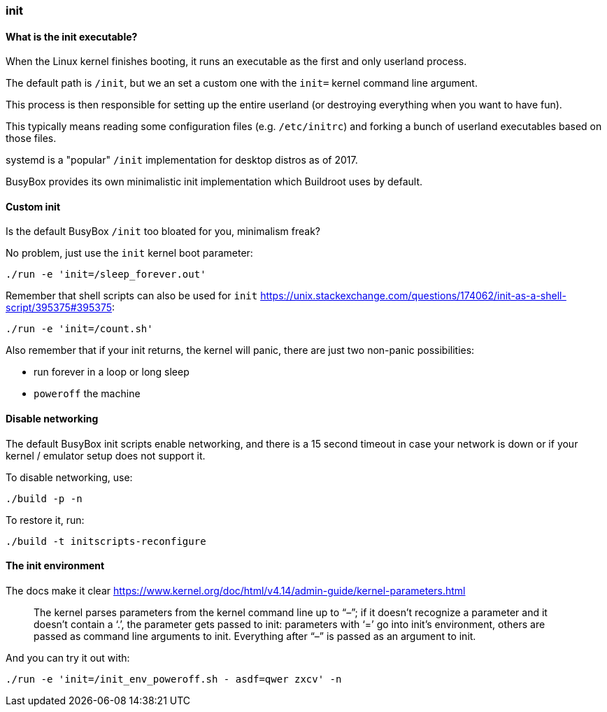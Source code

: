 === init

==== What is the init executable?

When the Linux kernel finishes booting, it runs an executable as the first and only userland process.

The default path is `/init`, but we an set a custom one with the `init=` kernel command line argument.

This process is then responsible for setting up the entire userland (or destroying everything when you want to have fun).

This typically means reading some configuration files (e.g. `/etc/initrc`) and forking a bunch of userland executables based on those files.

systemd is a "popular" `/init` implementation for desktop distros as of 2017.

BusyBox provides its own minimalistic init implementation which Buildroot uses by default.

==== Custom init

Is the default BusyBox `/init` too bloated for you, minimalism freak?

No problem, just use the `init` kernel boot parameter:

....
./run -e 'init=/sleep_forever.out'
....

Remember that shell scripts can also be used for `init` https://unix.stackexchange.com/questions/174062/init-as-a-shell-script/395375#395375:

....
./run -e 'init=/count.sh'
....

Also remember that if your init returns, the kernel will panic, there are just two non-panic possibilities:

* run forever in a loop or long sleep
* `poweroff` the machine

==== Disable networking

The default BusyBox init scripts enable networking, and there is a 15 second timeout in case your network is down or if your kernel / emulator setup does not support it.

To disable networking, use:

....
./build -p -n
....

To restore it, run:

....
./build -t initscripts-reconfigure
....

==== The init environment

The docs make it clear https://www.kernel.org/doc/html/v4.14/admin-guide/kernel-parameters.html

_____________________________________________________________________________________________________________________________________________________________________________________________________________________________________________________________________________________________________________________________________
The kernel parses parameters from the kernel command line up to “–”; if it doesn’t recognize a parameter and it doesn’t contain a ‘.’, the parameter gets passed to init: parameters with ‘=’ go into init’s environment, others are passed as command line arguments to init. Everything after “–” is passed as an argument to init.
_____________________________________________________________________________________________________________________________________________________________________________________________________________________________________________________________________________________________________________________________________

And you can try it out with:

....
./run -e 'init=/init_env_poweroff.sh - asdf=qwer zxcv' -n
....
